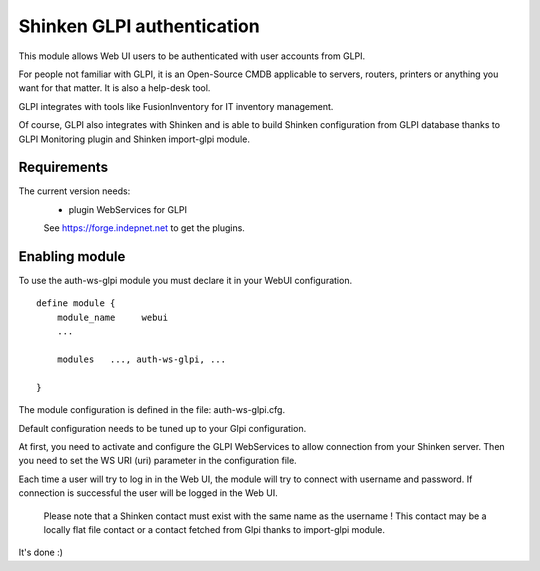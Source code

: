 .. _gpli_ws_authentication_module:

===========================
Shinken GLPI authentication
===========================


This module allows Web UI users to be authenticated with user accounts from GLPI.

For people not familiar with GLPI, it is an Open-Source CMDB applicable to servers, routers, printers or anything you want for that matter. 
It is also a help-desk tool. 

GLPI integrates with tools like FusionInventory for IT inventory management. 

Of course, GLPI also integrates with Shinken and is able to build Shinken configuration from GLPI database thanks to GLPI Monitoring plugin and Shinken import-glpi module.

Requirements 
=============

The current version needs: 
 - plugin WebServices for GLPI

 See https://forge.indepnet.net to get the plugins.


Enabling module 
=============================

To use the auth-ws-glpi module you must declare it in your WebUI configuration.

::

  define module {
      module_name     webui
      ... 

      modules	..., auth-ws-glpi, ...

  }


The module configuration is defined in the file: auth-ws-glpi.cfg.

Default configuration needs to be tuned up to your Glpi configuration. 

At first, you need to activate and configure the GLPI WebServices to allow 
connection from your Shinken server.
Then you need to set the WS URI (uri) parameter in the configuration file.

Each time a user will try to log in in the Web UI, the module will try
to connect with username and password. If connection is successful the 
user will be logged in the Web UI.


	.. note::

      Please note that a Shinken contact must exist with the same name as the 
      username ! This contact may be a locally flat file contact or a contact 
      fetched from Glpi thanks to import-glpi module.



It's done :)

